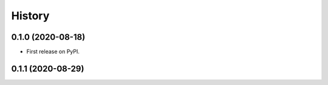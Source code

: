 =======
History
=======

0.1.0 (2020-08-18) 
------------------

* First release on PyPI.

0.1.1 (2020-08-29) 
------------------
